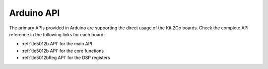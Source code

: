 .. _arduino-api:

Arduino API
===========

The primary APIs provided in Arduino are supporting the direct usage of the Kit 2Go boards.
Check the complete API reference in the following links for each board:

* :ref:`tle5012b API` for the main API
* :ref:`tle5012b API` for the core functions
* :ref:`tle5012bReg API` for the DSP registers

